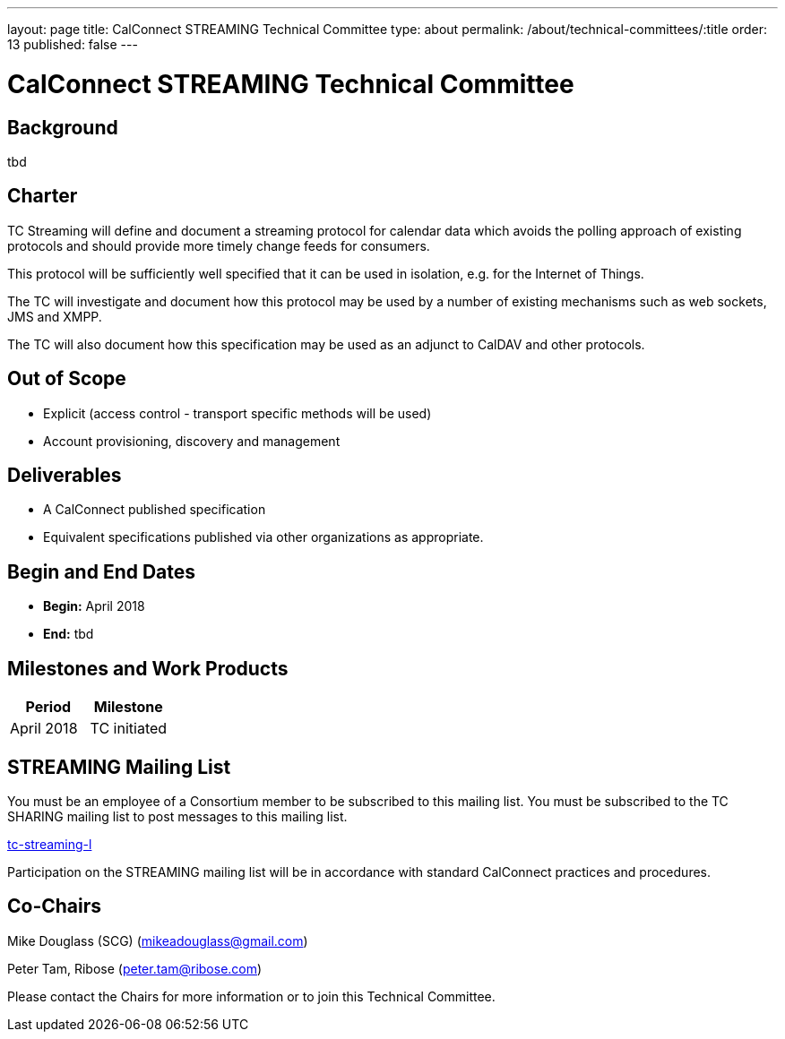 ---
layout: page
title: CalConnect STREAMING Technical Committee
type: about
permalink: /about/technical-committees/:title
order: 13
published: false
---

= CalConnect STREAMING Technical Committee

== Background

tbd

== Charter

TC Streaming will define and document a streaming protocol for calendar data which avoids the polling approach of existing protocols and should provide more timely change feeds for consumers.

This protocol will be sufficiently well specified that it can be used in isolation, e.g. for the Internet of Things.

The TC will investigate and document how this protocol may be used by a number of existing mechanisms such as web sockets, JMS and XMPP.

The TC will also document how this specification may be used as an adjunct to CalDAV and other protocols.

== Out of Scope

* Explicit (access control - transport specific methods will be used)
* Account provisioning, discovery and management

== Deliverables

* A CalConnect published specification
* Equivalent specifications published via other organizations as appropriate.

== Begin and End Dates

* *Begin:* April 2018
* *End:* tbd

== Milestones and Work Products

[cols="1,1"]
|===
|Period |Milestone

|April 2018
|TC initiated
|===

== STREAMING Mailing List

You must be an employee of a Consortium member to be subscribed to this mailing list.
You must be subscribed to the TC SHARING mailing list to post messages to this mailing list.

mailto:tc-streaming-l@lists.calconnect.org[tc-streaming-l]

Participation on the STREAMING mailing list will be in accordance with standard CalConnect practices and procedures.

== Co-Chairs

Mike Douglass (SCG) (mailto:mikeadouglass@gmail.com[mikeadouglass@gmail.com])

Peter Tam, Ribose (mailto:peter.tam@ribose.com[peter.tam@ribose.com])

Please contact the Chairs for more information or to join this Technical Committee.
